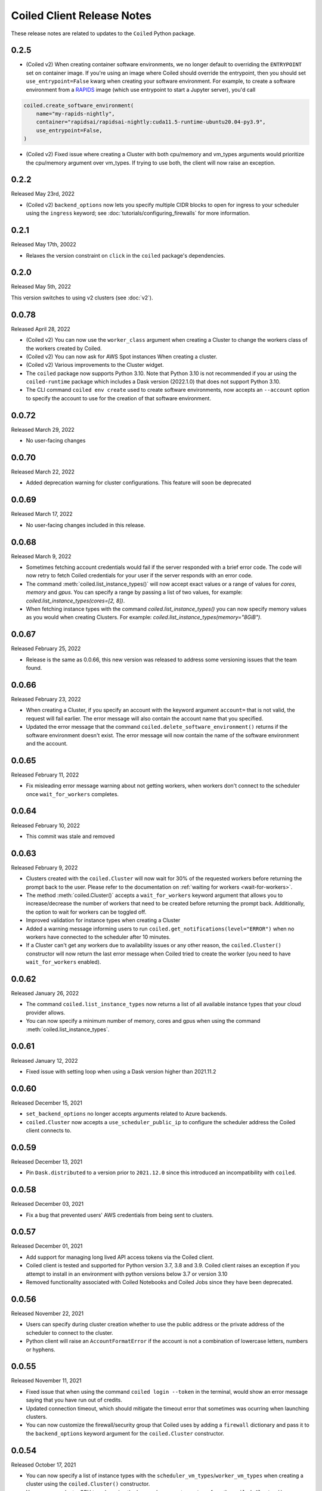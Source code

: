 .. changelog:

===========================
Coiled Client Release Notes
===========================

These release notes are related to updates to the ``Coiled`` Python package.

0.2.5
=====

- (Coiled v2) When creating container software environments, we no longer default to overriding the
  ``ENTRYPOINT`` set on container image. If you're using an image where Coiled should override the
  entrypoint, then you should set ``use_entrypoint=False`` kwarg when creating your software environment.
  For example, to create a software environment from a `RAPIDS <https://rapids.ai>`_ image
  (which use entrypoint to start a Jupyter server), you'd call

.. code-block:: python

  coiled.create_software_environment(
      name="my-rapids-nightly",
      container="rapidsai/rapidsai-nightly:cuda11.5-runtime-ubuntu20.04-py3.9",
      use_entrypoint=False,
  )

- (Coiled v2) Fixed issue where creating a Cluster with both cpu/memory and vm_types arguments would
  prioritize the cpu/memory argument over vm_types. If trying to use both, the client will now raise 
  an exception.

0.2.2
======
Released May 23rd, 2022

- (Coiled v2) ``backend_options`` now lets you specify multiple CIDR blocks to open for ingress
  to your scheduler using the ``ingress`` keyword; see :doc:`tutorials/configuring_firewalls`
  for more information.

0.2.1
======
Released May 17th, 20022

- Relaxes the version constraint on ``click`` in the ``coiled`` package's dependencies.

0.2.0
======
Released May 5th, 2022

This version switches to using v2 clusters (see :doc:`v2`).

0.0.78
======
Released April 28, 2022

- (Coiled v2) You can now use the ``worker_class`` argument when creating a Cluster to change the workers
  class of the workers created by Coiled.
- (Coiled v2) You can now ask for AWS Spot instances When creating a cluster.
- (Coiled v2) Various improvements to the Cluster widget.
- The ``coiled`` package now supports Python 3.10. Note that Python 3.10 is not recommended if you ar
  using the ``coiled-runtime`` package which includes a Dask version (2022.1.0) that does not support
  Python 3.10.
- The CLI command ``coiled env create`` used to create software environments,
  now accepts an ``--account`` option to specify the account to use for the
  creation of that software environment.

0.0.72
=======

Released March 29, 2022

- No user-facing changes

0.0.70
=======

Released March 22, 2022

- Added deprecation warning for cluster configurations. This feature will soon be deprecated

0.0.69
=======

Released March 17, 2022

- No user-facing changes included in this release.


0.0.68
======

Released March 9, 2022

- Sometimes fetching account credentials would fail if the server responded with a brief error code.
  The code will now retry to fetch Coiled credentials for your user if the server responds with an error code.
- The command :meth:`coiled.list_instance_types()` will now accept exact values or a range of values for `cores`,
  `memory` and `gpus`. You can specify a range by passing a list of two values, for example: 
  `coiled.list_instance_types(cores=[2, 8])`.
- When fetching instance types with the command `coiled.list_instance_types()` you can now specify memory values as
  you would when creating Clusters. For example: `coiled.list_instance_types(memory="8GiB")`.

0.0.67
======

Released February 25, 2022

- Release is the same as 0.0.66, this new version was released to address some versioning issues
  that the team found.

0.0.66
======

Released February 23, 2022

- When creating a Cluster, if you specify an account with the keyword argument ``account=`` that is
  not valid, the request will fail earlier. The error message will also contain the account name that
  you specified.
- Updated the error message that the command ``coiled.delete_software_environment()`` returns if the
  software environment doesn't exist. The error message will now contain the name of the software
  environment and the account.

0.0.65
======

Released February 11, 2022

- Fix misleading error message warning about not getting workers, when workers don't connect
  to the scheduler once ``wait_for_workers`` completes.

0.0.64
======

Released February 10, 2022

- This commit was stale and removed

0.0.63
======

Released February 9, 2022

- Clusters created with the ``coiled.Cluster`` will now wait for 30% of the requested workers
  before returning the prompt back to the user. Please refer to the documentation on
  :ref:`waiting for workers <wait-for-workers>`.
- The method :meth:`coiled.Cluster()` accepts a ``wait_for_workers`` keyword argument that allows
  you to increase/decrease the number of workers that need to be created before returning the
  prompt back. Additionally, the option to wait for workers can be toggled off.
- Improved validation for instance types when creating a Cluster
- Added a warning message informing users to run ``coiled.get_notifications(level="ERROR")``
  when no workers have connected to the scheduler after 10 minutes.
- If a Cluster can't get any workers due to availability issues or any other reason, the
  ``coiled.Cluster()`` constructor will now return the last error message when Coiled tried to
  create the worker (you need to have ``wait_for_workers`` enabled).

0.0.62
======

Released January 26, 2022

- The command ``coiled.list_instance_types`` now returns a list of all available instance
  types that your cloud provider allows.
- You can now specify a minimum number of memory, cores and gpus when using the command
  :meth:`coiled.list_instance_types`.

0.0.61
======

Released January 12, 2022

- Fixed issue with setting loop when using a Dask version higher than 2021.11.2

0.0.60
======

Released December 15, 2021

- ``set_backend_options`` no longer accepts arguments related to Azure backends.
- ``coiled.Cluster`` now accepts a ``use_scheduler_public_ip`` to configure the scheduler address the Coiled client connects to.

0.0.59
======

Released December 13, 2021

- Pin ``Dask.distributed`` to a version prior to ``2021.12.0`` since this introduced an incompatibility with ``coiled``.

0.0.58
======

Released December 03, 2021

- Fix a bug that prevented users' AWS credentials from being sent to clusters.

0.0.57
======

Released December 01, 2021

- Add support for managing long lived API access tokens via the Coiled client.
- Coiled client is tested and supported for Python version 3.7, 3.8 and 3.9.
  Coiled client raises an exception if you attempt to install in an environment with
  python versions below 3.7 or version 3.10
- Removed functionality associated with Coiled Notebooks and Coiled Jobs since they
  have been deprecated.

0.0.56
======

Released November 22, 2021

- Users can specify during cluster creation whether to use the public address or
  the private address of the scheduler to connect to the cluster.
- Python client will raise an ``AccountFormatError`` if the account is not a combination
  of lowercase letters, numbers or hyphens.


0.0.55
======

Released November 11, 2021

- Fixed issue that when using the command ``coiled login --token`` in the terminal, would
  show an error message saying that you have run out of credits.
- Updated connection timeout, which should mitigate the timeout error that sometimes was ocurring
  when launching clusters.
- You can now customize the firewall/security group that Coiled uses by adding a ``firewall`` dictionary
  and pass it to the ``backend_options`` keyword argument for the ``coiled.Cluster`` constructor.


0.0.54
======

Released October 17, 2021

- You can now specify a list of instance types with the 
  ``scheduler_vm_types``/``worker_vm_types`` when creating a cluster
  using the ``coiled.Cluster()`` constructor.
- You can now select a GPU type by using the keyword argument ``gpu_type`` from
  the ``coiled.Cluster()`` constructor.
- Added a new command ``coiled.list_instance_types()`` to the Coiled Client which
  returns a list of allowed instance types that you can use while creating your
  Cluster.
- Added a new command ``coiled.list_gpu_types()`` to the Coiled Client which returns
  a list of allowed GPU types that you can use while creating your cluster.
- You can now specify ``enable_public_http``, ``enable_public_ssh`` and ``disable_public_ingress``
  when using the :meth:`coiled.set_backend_options` to have more control on the security group
  that Coiled created with AWS.
- You can now use the Clusters private IP address when interacting with your cluster by
  using ``backend_options={"disable_public_ingress": True}`` when creating a cluster with
  the ``coiled.Cluster()`` constructor or when setting your backend with the command
  :meth:`coiled.set_backend_options`.
- You can now remove port 22 from the AWS security group that Coiled creates in your
  account by setting the ``enable_public_ssh`` flag to False used with either the
  ``backend_options`` or when setting your backend with the command
  :meth:`coiled.set_backend_options`.

  

0.0.53
======

Released October 13, 2021


- Environment variables sent to the Cluster with the ``environ=`` keyword argument
  are now converted to strings.
- Added a depagination method so our list commands (for example 
  ``coiled.list_cluster_configurations()``) will now return all of the items instead
  of only the last 50.


0.0.52
======

Released September 16, 2021

- ``coiled.set_backend_options()`` no longer supports the deprecated ECS backend.


0.0.51
======

Released September 1, 2021

- Coiled clusters now support adaptive scaling. To enable it, create
  a cluster, then run ``cluster.adapt(maximum=max_number_of_workers)``.
- Removed an unused ``region`` parameter from ``coiled.Cluster()``.
  Cloud provider regions can be set using ``backend_options=``.
- ``coiled.create_notebook()`` now takes an optional ``account=`` parameter
  like the rest of the API. If there is a conflict between the account
  specified via the name and the account specified via tha ``account`` parameterm
  an error is raised.


0.0.50
======

Released August 24, 2021

- Another ``aiobotocore``-related fix.


0.0.49
======

Released August 20, 2021

- Hotfix to support ``aiobotocore==1.4.0``.


0.0.48
======

Released August 17, 2021

- Hotfix to relax the dependency on ``typing_extensions`` in order to conflict less
  with third-party packages.


0.0.47
======

Released August 13, 2021

- ``coiled.set_backend_options()`` has changed several parameter names, and it is now
  possible to specify a gcp zone. A VPC will now be created if credentials are provided.
- ``'vm_aws'`` is now the default backend for ``coiled.set_backend_options()`` in
  preparation for the deprecation of the ``'ecs'`` backend.


0.0.46
======

Released August 2, 2021.

- Hotfix to better-specify typing-extensions dependency.


0.0.45
======

Released July 28, 2021.

- ``coiled.set_backend_options()`` now supports specifying a Google Artifact Registry
  for storing software environments.
- Cluter protocols (currently either ``tls`` or ``wss``) can now be configured using
  the dask configuration system under ``coiled.protocol``.
- Cluster scheduler and worker options can now be configured using the dask configuration
  system under ``coiled.scheduler-options`` and ``coiled.worker-options``.


0.0.44
======

Released July 15, 2021.

- Users with customer-hosted accounts on Google Cloud Platform can now provide a region
  (``gcp_region_name``) to ``coiled.set_backend_options()``.
- Users can now specify a ``protocol`` when creating a Coiled cluster. By default,
  clusters communicate over TLS (``"tls"``), but in some restricted environments it
  can be useful to direct traffic through the Coiled web application over websockets
  (``"wss"``).
- The command line interface for creating a software environment (``conda env create``)
  now accepts an optional ``--conda-env-name`` parameter to specify the name of the
  conda environment into which packages will be installed (defaults to ``coiled``).

0.0.43
======

Released June 29, 2021.

- Hotfix to remove aiostream dependency


0.0.42
======

Released June 29, 2021.

- ``coiled.set_backend_options()`` now supports configuring your Coiled account to
  run in your own Google Cloud Plaform account.


0.0.41
======

Released June 9, 2021.

- New function ``coiled.set_backend_options()`` which allows users to set the options
  for an account (e.g., cloud provider, region, docker registry) from the Python
  client. Previously this was only available using the Coiled web application.
- Fixed a bug in ``coiled.performance_report()`` that was preventing performance data
  from being captured.
- Fixed an issue where an error building software environments could result in hanging
  client sessions.
- ``coiled.Cluster()``, ``coiled.start_job()``, ``coiled.create_software_environment()``,
  and ``coiled.create_notebook()`` can now take an optional ``environ`` dictionary as
  an argument, allowing users to pass in environment variables to clusters, jobs,
  software environments, and notebooks.  These environment variables are not encrypted,
  and so should not be used to store credentials or other sensitive information.
- ``coiled.list_core_usage()`` now shows additional information about how many credits
  your account has used for the current program period.
- ``coiled.Cluster()`` no longer raises a warning if no AWS credentials can be found,
  since a given cluster may not want or need to use them.


0.0.40
======

Released May 18, 2021.

- New functions ``coiled.performance_report()`` and ``coiled.list_performance_reports()``.
  ``coiled.performance_report()`` is a context manager which captures cluster computation
  as a dask performance report, uploads it to Coiled, and hosts it online for later viewing.
- New function ``coiled.get_notifications()`` returns notifications from resource
  creation steps in your chosen cloud provider. This can be useful in debugging when
  resources do not launch as intended.
- ``coiled.create_software_environment()`` now has an optional argument ``force_rebuild``,
  defaulting to ``False``, which forces a rebuild of the software environment, even
  if one matching the given specification already exists. There is a new corresponding
  flag ``--force-rebuild`` in the ``coiled env create`` command line command. 
- New functions ``coiled.cluster_logs()`` and ``coiled.job_logs()`` return logs from
  Coiled clusters and Coiled jobs, respectively. ``Cloud.logs()`` has been renamed to
  ``Cloud.cluster_logs()`` to better distinguish it from ``Cloud.job_logs()``.
- New function ``coiled.get_software_info()`` returns detailed information about a
  Coiled software environment specification.
- ``coiled.info()`` has been renamed to ``coiled.diagnostics()``, and now always returns
  JSON-formatted diagnostic information.
- New function ``coiled.list_user_information()`` provides information about the
  currently logged-in user.
- New function ``cloud.health_check()`` checks the user's connection with the Coiled
  Cloud application.
- ``coiled login --server <url-for-your-coiled-deployment>`` now works if there is a
  trailing slash in the URL.
- ``coiled login --account <team_slug>`` sets the user's specified account as a config value.
- Previously, some ``coiled`` functions accepted ``account`` as an optional parameter,
  and others did not. Now the entire API consistently allows users to specify
  their account with an ``account=`` keyword argument. The priority order for
  choosing an account to make API requests is:

  #. Accounts specified via a resource name (where applicable), e.g. ``name = <account-name>/<software-environment-name>``
  #. Accounts specified via the ``account=`` keyword argument
  #. Accounts specified in your Coiled configuration file (i.e. ``~/.config/dask/coiled.yaml``)
  #. The default account associated with your username (as determined by the token you use to log in)

- Most of the resource creation functions in the ``coiled`` API (e.g.,
  ``coiled.Cluster()`` or ``coiled.create_software_environment()``) can take a lot of
  optional arguments. The order of these arguments in their function invocations
  is not important, and so they have been turned into keyword-only arguments.


0.0.39
======

Released on May 3, 2021.

- Following dask/distributed, we have dropped support for Python 3.6
- The arguments for ``coiled.Cluster()`` are now keyword-only.
- ``coiled`` is now more fully type annotated, allowing for better type checking
  and editor integration.
- ``coiled.Cloud.logs()`` now has ``account`` as an optional second parameter instead of
  a required first parameter to be more consistent with the rest of the API.
- Fixed a bug where updating the software environment in a cluster configuration
  did not work.
- Add a ``--private`` flag to the command line interface for ``coiled env create``.
- Fixed a bug where the ``rich`` console output from ``coiled`` did not work well with
  the Spyder editor.
- Fixed a bug where the ``coiled.Cloud.close()`` did not properly clean up threads.


0.0.38
======

Released on March 25, 2021.

- Improve connection error when creating a ``coiled.Cluster`` where the local
  and remote versions of ``distributed`` use different protocol versions
- Return the name of newly started jobs for use in other API calls


0.0.37
======

Released on March 2, 2021.

- Add core usage count interface
- Make startup error more generic and hopefully less confusing
- Filter clusters by descending order in ``coiled.list_clusters()``
- Add messages to commands and status bar to cluster creation
- Don't use coiled default if software environment doesn't exist
- Handle case when trying to create a cluster with a non-existent software environment
- Set minimum ``click`` version
- Several documentation updates


0.0.36
======

Released on February 5, 2021.

- Add backend options docs
- Fix CLI command install for python < 3.8
- Add color to coiled login output
- Fix bug with ``coiled.Cluster(account=...)``
- De-couple container registry from backends options


0.0.35
======

Released on January 29, 2021.

- Flatten json object if error doesn't have ``"message"``
- Enable all Django middleware to run ``async``
- Remove redundant test with flaky input mocking
- Use util ``handle_api_exception`` to handle exceptions


0.0.34
======

Released on January 26, 2021.

- Update AWS IAM docs
- Add ``--retry``/``--no-retry`` option to ``coiled login``
- Update default conda env to ``coiled`` instead of ``base``
- Add ``worker_memory < "16 GiB"`` to GPU example
- Fix small issues in docs and add note for users in teams
- Do not add python via conda if ``container`` in software spec
- Use new ``Status`` ``enum`` in ``distributed``


0.0.33
======

Released on January 15, 2021.

- Update ``post_build`` to run as POSIX shell
- Fix errors due to software environment / account name capitalization mismatches
- Automatically use local Python version when creating a ``pip``-only software environment
- Improved support for custom Docker registries
- Several documentation updates


0.0.32
======

Released on December 22, 2020.

- Add ``boto3`` dependency


0.0.31
======

Released on December 22, 2020.

- Add ``coiled.backend-options`` config value
- Allow selecting which AWS credentials are used
- Don't initialize with ``account`` when listing cluster configurations
- Add support for using custom Docker registries
- Add ``coiled.cluster_cost_estimate``
- Several documentation updates


0.0.30
======

Released on November 30, 2020.

- Update API to support generalized backend options
- Enable ``coiled.inspect`` and ``coiled.install`` inside Jupyter


0.0.29
======

Released on November 24, 2020.

- Add informative error message when AWS GPU capacity is low
- Fix bug in software environment creation which caused conda packages to be uninstalled
- Add notebook creation functionality and documentation
- Generalize backend options
- Add support for AWS Fargate spot instances


0.0.28
======

Released on November 9, 2020.

- Expose ``private`` field in list/create/update
- More docs for running in users' AWS accounts
- Add Dask-SQL example
- Use examples account instead of coiled-examples
- Add list of permissions for users AWS accounts
- Add example to software environment usage section
- Update ``conda_env_name`` description
- Set default TOC level for sphinx theme


0.0.27
======

Released on October 9, 2020.

- Fix AWS credentials error when running in Coiled notebooks


0.0.26
======

Released on October 8, 2020.

- Handle AWS STS session credentials
- Fix coiled depending on older aiobotocore
- Only use proxied dashboard address in Jobs
- Improve invalid fargate resources error message
- Mention team accounts
- Support AWS credentials to launch resources on other AWS accounts
- Update FAQ with a note on notebooks and Azure support
- Add GPU docs
- Add jupyterlab example
- Add community page
- Add tabbed code snippets to doc landing page
- Ensure job configuration description and software envs are updated


0.0.25
======

Released on September 22, 2020.

- Handle redirecting from ``beta.coiled.io`` to ``cloud.coiled.io``
- Add Prefect example
- Update dashboards to go through our proxy
- Add descriptions to notebooks
- Update cluster documentation
- Add Optuna example


0.0.24
======

Released on September 16, 2020.

- Support overriding cluster configuration settings in ``coiled.Cluster``
- Don't require region on cluster creation
- Add links to OSS licenses
- Add ability to upload files
- Add access token for private repos


0.0.23
======

Released on September 4, 2020.

- Fixed bug where specifying ``name`` in a conda spec would cause clusters to not be launched
- Open external links in a separate browser tab in the docs
- Explicitly set the number of worker threads to the number of CPUs requested if not otherwise specified
- Improvements to Coiled login behavior
- Update to using ``coiled/default`` as our default base image for software environments
- Several documentation updates


0.0.22
======

Released on August 27, 2020.

- Add AWS multi-region support
- Log informative message when rebuilding a software environment Docker image
- Remove link to Getting Started guide from ``coiled login`` output
- Update ``distributed`` version pinning
- Add support for running non-Dask code through Coiled ``Jobs``
- Several documentation updates


0.0.21
======

- Add logs to web UI
- Verify worker count during cluster creation
- Raise more informative error when a solve conda spec is not available
- Improve docker caching when building environments


0.0.20
======

- Allow 'target' conda env in creating software environment (#664)
- Start EC2 instances in the right subnets (#689)


0.0.19
======

- Added support for installing pip packages with ``coiled install``
- Support Python 3.8 on Windows with explicit ``ProactorEventLoop``
- Updated default ``coiled.Cluster`` configuration to use the current Python version
- Updated dependencies to include more flexible version checking in ``distributed``
- Don't scale clusters that we're re-connecting to
- Added support for using custom worker and scheduler classes


0.0.18
======

Released August 8, 2020.

- Add ``--token`` option to ``coiled login``
- Add ``post_build=`` option to ``coiled.create_software_environment``
- Add back support for Python 3.6
- Remove extra newline from websocket output
- Remove ``coiled upload`` from public API
- Add ``coiled env`` CLI command group
- Several documentation updates


0.0.17
======

Released July 31, 2020.

- Move documentation page to docs.coiled.io
- Added ``--version`` flag to ``coiled`` CLI
- Raise an informative error when using an outdated version of the ``coiled`` Python API
- Several documentation updates
- Added ``coiled.Cluster.get_logs`` method
- Added top-level ``coiled.config`` attribute
- Use fully qualified ``coiled.Cluster`` name in the cluster interactive IPython repr


0.0.16
======

Released July 27, 2020.

- Added getting started video to docs.
- Added support GPU enabled workers.
- Added new documentation page on configuring JupyterLab.
- Added support for specifying pip, conda, and/or container inputs when creating software environments.
- Remove account argument from ``coiled.delete_software_environment``.
- Added cost and feedback FAQs.


0.0.15
======

Released July 22, 2020.

- Removed "cloud" namespace in configuration values.
- Several documentation updates.
- Added new security and privacy page to the docs.
- Added ``coiled upload`` command for creating a Coiled software environment
  from a local conda environment.
- Added tests for command line tools.


0.0.14
======

Released July 17, 2020.


0.0.13
======

Released July 16, 2020.

- Update "Getting Started" documentation page.
- Update ``coiled.create_software_environment`` to use name provided by ``conda=`` input, if provided.
- Send AWS credentials when making a ``Cluster`` object.


0.0.12
======

Released July 14, 2020.

- Switch to using full ``coiled`` Python namespace and rename ``CoiledCluster`` to ``coiled.Cluster``
- Raise informative error when attempting to create a cluster with a non-existent cluster configuration
- Bump supported ``aiobotocore`` version to ``aiobotocore>=1.0.7``
- Add ``coiled install`` command to create conda software environments locally
- Repeated calls to ``Cloud.create_cluster_configuration`` will now update an existing configuration

0.0.11
======

Released July 9, 2020.

-  Don't shut down clusters if we didn't create them
-  Slim down the outputs of ``list_software_environments`` and ``list_cluster_configurations``

0.0.10
======

Released July 8, 2020.

-  Use websockets to create clusters due to long-running requests
-  Avoid excess endlines when printing out status in the CLI
-  Allow calling coiled env create repeatedly on the same environment

0.0.9
=====

Released July 7, 2020.

-  Change default to coiled/default
-  Add ``coiled login`` CLI command
-  Use account namespaces everywhere, remove ``account=`` keyword
-  Allow the use of public environments and configurations

0.0.8
=====

Released on July 1, 2020.

- Update to use new API endpoint scheme
- Adds ``conda env create`` command line interface


0.0.7
=====

Released on June 29, 2020.

- Adds ``Cloud.create_software_environment``, ``Cloud.delete_software_environment``, and ``Cloud.list_software_environments`` methods
- Adds ``Cloud.create_cluster_configuration``, ``Cloud.delete_cluster_configuration``, and ``Cloud.list_cluster_configurations`` methods
- Update ``Cloud`` object to use a token rather than a password
- Changed name of package from ``coiled_cloud`` to ``coiled``


0.0.6
=====

Released on May 26, 2020.

- Includes ``requirements.txt`` in ``MANIFEST.in``


0.0.5
=====

Released on May 26, 2020.

- Includes versioneer in ``MANIFEST.in``


0.0.4
=====

Released on May 26, 2020.

- Adds ``LICENSE`` to project


0.0.3
=====

Released on May 21, 2020.

Deprecations
------------

- Renamed ``Cluster`` to ``CoiledCluster``
